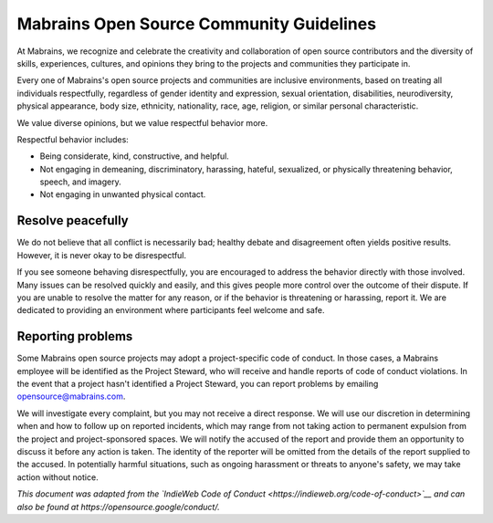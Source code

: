 Mabrains Open Source Community Guidelines
=========================================

At Mabrains, we recognize and celebrate the creativity and collaboration
of open source contributors and the diversity of skills, experiences,
cultures, and opinions they bring to the projects and communities they
participate in.

Every one of Mabrains's open source projects and communities are inclusive
environments, based on treating all individuals respectfully, regardless
of gender identity and expression, sexual orientation, disabilities,
neurodiversity, physical appearance, body size, ethnicity, nationality,
race, age, religion, or similar personal characteristic.

We value diverse opinions, but we value respectful behavior more.

Respectful behavior includes:

-  Being considerate, kind, constructive, and helpful.
-  Not engaging in demeaning, discriminatory, harassing, hateful,
   sexualized, or physically threatening behavior, speech, and imagery.
-  Not engaging in unwanted physical contact.


Resolve peacefully
------------------

We do not believe that all conflict is necessarily bad; healthy debate
and disagreement often yields positive results. However, it is never
okay to be disrespectful.

If you see someone behaving disrespectfully, you are encouraged to
address the behavior directly with those involved. Many issues can be
resolved quickly and easily, and this gives people more control over the
outcome of their dispute. If you are unable to resolve the matter for
any reason, or if the behavior is threatening or harassing, report it.
We are dedicated to providing an environment where participants feel
welcome and safe.

Reporting problems
------------------

Some Mabrains open source projects may adopt a project-specific code of
conduct. In those cases, a Mabrains employee will be identified as the
Project Steward, who will receive and handle reports of code of conduct
violations. In the event that a project hasn't identified a Project
Steward, you can report problems by emailing opensource@mabrains.com.

We will investigate every complaint, but you may not receive a direct
response. We will use our discretion in determining when and how to
follow up on reported incidents, which may range from not taking action
to permanent expulsion from the project and project-sponsored spaces. We
will notify the accused of the report and provide them an opportunity to
discuss it before any action is taken. The identity of the reporter will
be omitted from the details of the report supplied to the accused. In
potentially harmful situations, such as ongoing harassment or threats to
anyone's safety, we may take action without notice.

*This document was adapted from the `IndieWeb Code of
Conduct <https://indieweb.org/code-of-conduct>`__ and can also be found
at https://opensource.google/conduct/.*
